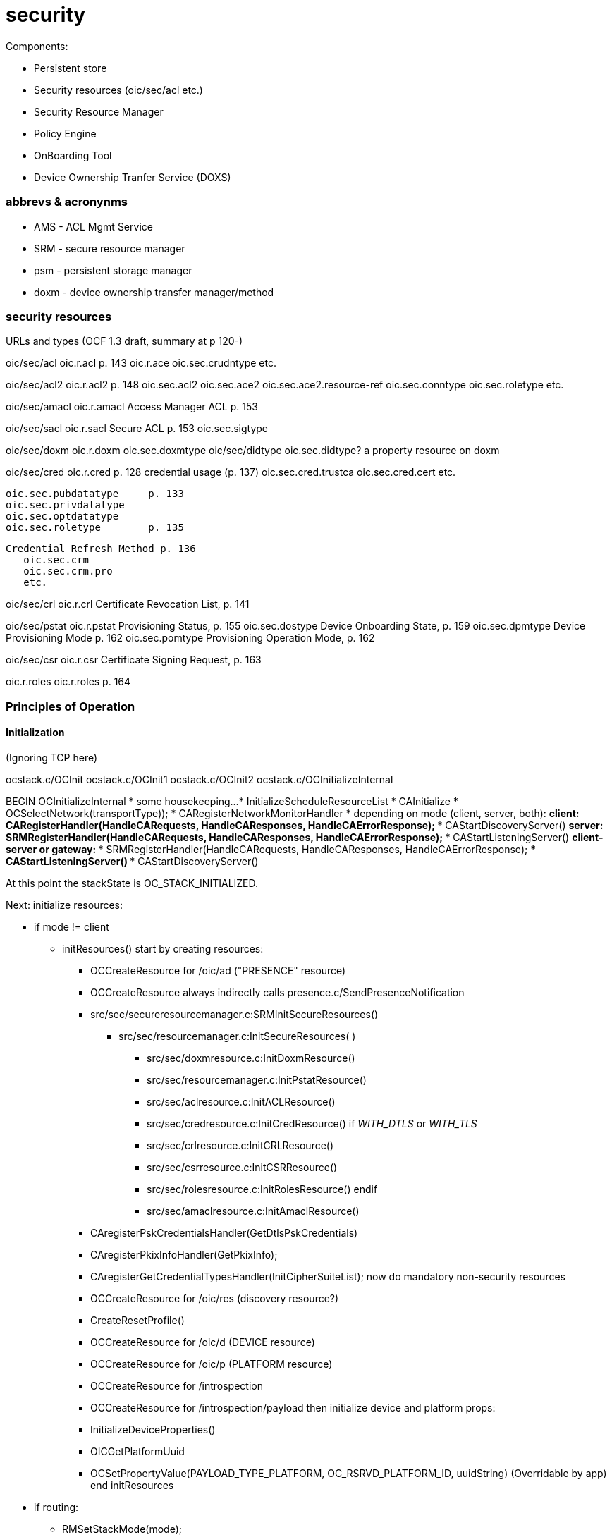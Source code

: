 = security

Components:

* Persistent store
* Security resources (oic/sec/acl etc.)
* Security Resource Manager
* Policy Engine
* OnBoarding Tool
* Device Ownership Tranfer Service (DOXS)


=== abbrevs & acronynms

* AMS - ACL Mgmt Service

* SRM - secure resource manager

* psm - persistent storage manager

* doxm - device ownership transfer manager/method

=== security resources

URLs and types (OCF 1.3 draft, summary at p 120-)

oic/sec/acl	    oic.r.acl	p. 143
  oic.r.ace
  oic.sec.crudntype
  etc.

oic/sec/acl2   	    oic.r.acl2  p. 148
		    oic.sec.acl2
		    oic.sec.ace2
		    oic.sec.ace2.resource-ref
		    oic.sec.conntype
		    oic.sec.roletype
		    etc.

oic/sec/amacl	    oic.r.amacl	Access Manager ACL p. 153

oic/sec/sacl	    oic.r.sacl	Secure ACL p. 153
		    oic.sec.sigtype

oic/sec/doxm	    oic.r.doxm
		    oic.sec.doxmtype
oic/sec/didtype	    oic.sec.didtype?  a property resource on doxm

oic/sec/cred	    oic.r.cred	      p. 128
  credential usage (p. 137)
		    oic.sec.cred.trustca
		    oic.sec.cred.cert
		    etc.

	    oic.sec.pubdatatype	p. 133
	    oic.sec.privdatatype
	    oic.sec.optdatatype
	    oic.sec.roletype	p. 135

  Credential Refresh Method p. 136
	    oic.sec.crm
	    oic.sec.crm.pro
	    etc.

oic/sec/crl	oic.r.crl	Certificate Revocation List, p. 141


oic/sec/pstat	    oic.r.pstat	Provisioning Status, p. 155
		    oic.sec.dostype	     Device Onboarding State, p. 159
		    oic.sec.dpmtype	     Device Provisioning Mode p. 162
		    oic.sec.pomtype	     Provisioning Operation Mode, p. 162

oic/sec/csr	    oic.r.csr		     Certificate Signing Request, p. 163

oic.r.roles	    oic.r.roles		     p. 164


=== Principles of Operation

==== Initialization

(Ignoring TCP here)

ocstack.c/OCInit
  ocstack.c/OCInit1
    ocstack.c/OCInit2
      ocstack.c/OCInitializeInternal

BEGIN OCInitializeInternal
* some housekeeping...
* InitializeScheduleResourceList
* CAInitialize
* OCSelectNetwork(transportType));
* CARegisterNetworkMonitorHandler
* depending on mode (client, server, both):
** client: CARegisterHandler(HandleCARequests, HandleCAResponses, HandleCAErrorResponse);
*** CAStartDiscoveryServer()
** server: SRMRegisterHandler(HandleCARequests, HandleCAResponses, HandleCAErrorResponse);
*** CAStartListeningServer()
** client-server or gateway:
*** SRMRegisterHandler(HandleCARequests, HandleCAResponses, HandleCAErrorResponse);
*** CAStartListeningServer()
*** CAStartDiscoveryServer()

At this point the stackState is OC_STACK_INITIALIZED.

Next: initialize resources:

* if mode != client
** initResources()
start by creating resources:
*** OCCreateResource for /oic/ad ("PRESENCE" resource)
***    OCCreateResource always indirectly calls presence.c/SendPresenceNotification
*** src/sec/secureresourcemanager.c:SRMInitSecureResources()
**** src/sec/resourcemanager.c:InitSecureResources( )
***** src/sec/doxmresource.c:InitDoxmResource()
***** src/sec/resourcemanager.c:InitPstatResource()
***** src/sec/aclresource.c:InitACLResource()
***** src/sec/credresource.c:InitCredResource()
if __WITH_DTLS__ or __WITH_TLS__
***** src/sec/crlresource.c:InitCRLResource()
***** src/sec/csrresource.c:InitCSRResource()
***** src/sec/rolesresource.c:InitRolesResource()
endif
***** src/sec/amaclresource.c:InitAmaclResource()

*** CAregisterPskCredentialsHandler(GetDtlsPskCredentials)
*** CAregisterPkixInfoHandler(GetPkixInfo);
*** CAregisterGetCredentialTypesHandler(InitCipherSuiteList);
now do mandatory non-security resources
*** OCCreateResource for /oic/res (discovery resource?)
*** CreateResetProfile()
*** OCCreateResource for /oic/d (DEVICE resource)
*** OCCreateResource for /oic/p (PLATFORM resource)
*** OCCreateResource for /introspection
*** OCCreateResource for /introspection/payload
then initialize device and platform props:
*** InitializeDeviceProperties()
*** OICGetPlatformUuid
*** OCSetPropertyValue(PAYLOAD_TYPE_PLATFORM, OC_RSRVD_PLATFORM_ID, uuidString) (Overridable by app)
end initResources

* if routing:
** RMSetStackMode(mode);
** if (OC_GATEWAY == myStackMode) RMInitialize()
END OCInitializeInternal




=== TODO

* extract persistent storage mgr from secureresourcemanager

* this will make it possible to remove the dependency of ocstack.h on the latter+

* security_internals.h - why isn't this stuff distributed to the resource headers?

